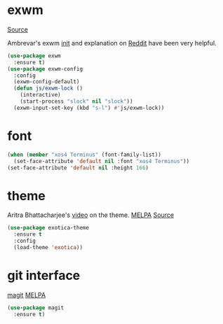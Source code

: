 * exwm

[[https://github.com/ch11ng/exwm][Source]]

Ambrevar's exwm [[https://github.com/Ambrevar/dotfiles/blob/master/.emacs.d/lisp/init-exwm.el][init]] and explanation on [[https://www.reddit.com/r/emacs/comments/6huok9/exwm_configs/][Reddit]] have been very helpful.  

#+BEGIN_SRC emacs-lisp :tangle yes
  (use-package exwm
    :ensure t)
  (use-package exwm-config
    :config  
    (exwm-config-default)
    (defun js/exwm-lock ()
      (interactive)
      (start-process "slock" nil "slock"))
    (exwm-input-set-key (kbd "s-l") #'js/exwm-lock))
#+END_SRC

* font

#+BEGIN_SRC emacs-lisp :tangle yes
  (when (member "xos4 Terminus" (font-family-list))
    (set-face-attribute 'default nil :font "xos4 Terminus"))
  (set-face-attribute 'default nil :height 166)
#+END_SRC

* theme

Aritra Bhattacharjee's [[https://youtu.be/Y9BM_mIRHJk][video]] on the theme.
[[https://melpa.org/#/exotica-theme][MELPA]] [[https://github.com/jbharat/exotica-theme/tree/ff3ef4f6fa38c93b99becad977c7810c990a4d2f][Source]]

#+BEGIN_SRC emacs-lisp :tangle yes
  (use-package exotica-theme
    :ensure t
    :config
    (load-theme 'exotica))
#+END_SRC


* git interface

[[https://github.com/magit/magit][magit]] [[https://melpa.org/#/magit][MELPA]]

#+BEGIN_SRC emacs-lisp :tangle yes
  (use-package magit
    :ensure t)
#+END_SRC
